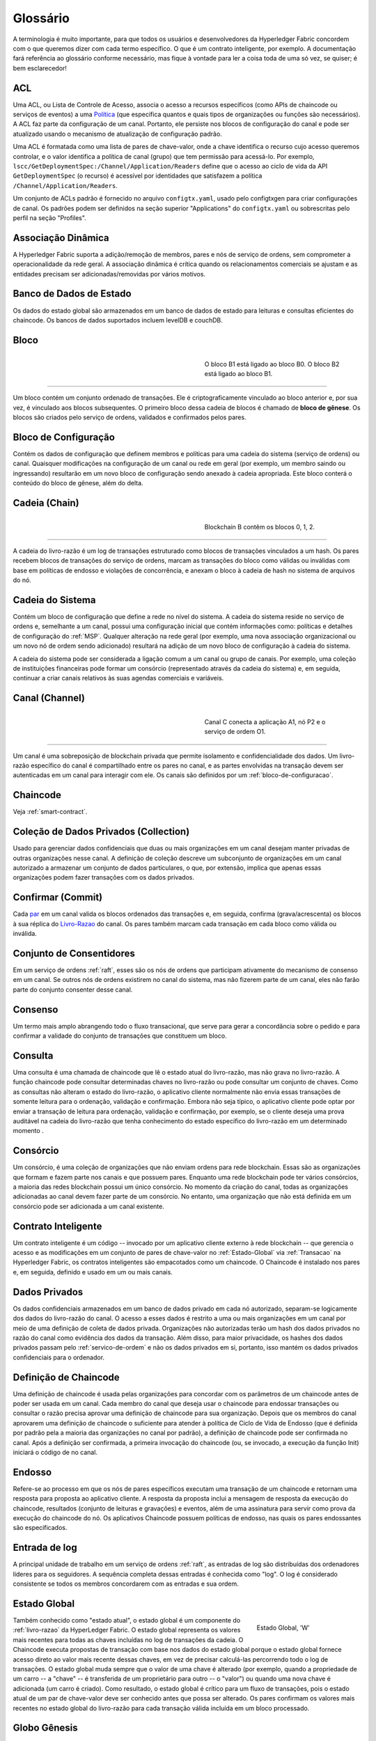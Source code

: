 Glossário
=========

A terminologia é muito importante, para que todos os usuários e desenvolvedores 
da Hyperledger Fabric concordem com o que queremos dizer com cada termo específico. 
O que é um contrato inteligente, por exemplo. A documentação fará referência ao 
glossário conforme necessário, mas fique à vontade para ler a coisa toda de uma 
só vez, se quiser; é bem esclarecedor! 

.. _glossary_ACL:
.. _ACL:

ACL
---

Uma ACL, ou Lista de Controle de Acesso, associa o acesso a recursos específicos 
(como APIs de chaincode ou serviços de eventos) a uma Política_ (que especifica 
quantos e quais tipos de organizações ou funções são necessários). A ACL faz 
parte da configuração de um canal. Portanto, ele persiste nos blocos de 
configuração do canal e pode ser atualizado usando o mecanismo de atualização de
configuração padrão.

Uma ACL é formatada como uma lista de pares de chave-valor, onde a chave 
identifica o recurso cujo acesso queremos controlar, e o valor identifica a 
política de canal (grupo) que tem permissão para acessá-lo. Por exemplo, 
``lscc/GetDeploymentSpec:/Channel/Application/Readers`` define que o acesso ao 
ciclo de vida da API ``GetDeploymentSpec`` (o recurso) é acessível por 
identidades que satisfazem a política ``/Channel/Application/Readers``.

Um conjunto de ACLs padrão é fornecido no arquivo ``configtx.yaml``, usado pelo 
configtxgen para criar configurações de canal. Os padrões podem ser definidos na
seção superior "Applications" do ``configtx.yaml`` ou sobrescritas pelo
perfil na seção "Profiles".

.. _Dynamic-Membership:
.. _Associacao-Dinamica:

Associação Dinâmica
-------------------

A Hyperledger Fabric suporta a adição/remoção de membros, pares e nós de serviço 
de ordens, sem comprometer a operacionalidade da rede geral. A associação 
dinâmica é crítica quando os relacionamentos comerciais se ajustam e as entidades 
precisam ser adicionadas/removidas por vários motivos.

.. _State-DB:
.. _Banco-de-Dados-de-Estado:

Banco de Dados de Estado
------------------------

Os dados do estado global são armazenados em um banco de dados de estado para 
leituras e consultas eficientes do chaincode. Os bancos de dados suportados 
incluem levelDB e couchDB.

.. _Block:
.. _Bloco:

Bloco
-----

.. figure:: ./glossary/glossary.block.png
   :scale: 50 %
   :align: right
   :figwidth: 40 %
   :alt: Um Bloco

   O bloco B1 está ligado ao bloco B0. O bloco B2 está ligado ao bloco B1.

=======

Um bloco contém um conjunto ordenado de transações. Ele é criptograficamente 
vinculado ao bloco anterior e, por sua vez, é vinculado aos blocos subsequentes. 
O primeiro bloco dessa cadeia de blocos é chamado de **bloco de gênese**. Os 
blocos são criados pelo serviço de ordens, validados e confirmados pelos pares.

.. _Configuration-Block:
.. _Bloco-de-Configuracao:

Bloco de Configuração
---------------------

Contém os dados de configuração que definem membros e políticas para uma cadeia 
do sistema (serviço de ordens) ou canal. Quaisquer modificações na configuração 
de um canal ou rede em geral (por exemplo, um membro saindo ou ingressando) 
resultarão em um novo bloco de configuração sendo anexado à cadeia apropriada. 
Este bloco conterá o conteúdo do bloco de gênese, além do delta.

.. _Chain:
.. _Cadeia:

Cadeia (Chain)
--------------

.. figure:: ./glossary/glossary.blockchain.png
   :scale: 75 %
   :align: right
   :figwidth: 40 %
   :alt: Blockchain

   Blockchain B contêm os blocos 0, 1, 2.

=======

A cadeia do livro-razão é um log de transações estruturado como blocos de 
transações vinculados a um hash. Os pares recebem blocos de transações do serviço
de ordens, marcam as transações do bloco como válidas ou inválidas com base em 
políticas de endosso e violações de concorrência, e anexam o bloco à cadeia de
hash no sistema de arquivos do nó.


.. _System-Chain:
.. _Cadeia-do-Sistema:

Cadeia do Sistema
-----------------

Contém um bloco de configuração que define a rede no nível do sistema. A cadeia 
do sistema reside no serviço de ordens e, semelhante a um canal, possui uma 
configuração inicial que contém informações como: políticas e detalhes de 
configuração do :ref:`MSP`. Qualquer alteração na rede geral (por exemplo, uma 
nova associação organizacional ou um novo nó de ordem sendo adicionado) resultará
na adição de um novo bloco de configuração à cadeia do sistema.

A cadeia do sistema pode ser considerada a ligação comum a um canal ou grupo de 
canais. Por exemplo, uma coleção de instituições financeiras pode formar um 
consórcio (representado através da cadeia do sistema) e, em seguida, continuar a
criar canais relativos às suas agendas comerciais e variáveis.

.. _Channel:
.. _Canal:

Canal (Channel)
---------------

.. figure:: ./glossary/glossary.channel.png
   :scale: 30 %
   :align: right
   :figwidth: 40 %
   :alt: Um Canal

   Canal C conecta a aplicação A1, nó P2 e o serviço de ordem O1.

=======

Um canal é uma sobreposição de blockchain privada que permite isolamento e 
confidencialidade dos dados. Um livro-razão específico do canal é compartilhado 
entre os pares no canal, e as partes envolvidas na transação devem ser 
autenticadas em um canal para interagir com ele. Os canais são definidos por um 
:ref:`bloco-de-configuracao`.

.. _chaincode:

Chaincode
---------

Veja :ref:`smart-contract`.

.. _glossary-Private-Data-Collection:
.. _Colecao-de-Dados-Privados:

Coleção de Dados Privados (Collection)
--------------------------------------

Usado para gerenciar dados confidenciais que duas ou mais organizações em um 
canal desejam manter privadas de outras organizações nesse canal. A definição de
coleção descreve um subconjunto de organizações em um canal autorizado a armazenar
um conjunto de dados particulares, o que, por extensão, implica que apenas essas
organizações podem fazer transações com os dados privados.

.. _Commit:
.. _Confirmar:

Confirmar (Commit)
------------------

Cada par_ em um canal valida os blocos ordenados das transações e, em seguida, 
confirma (grava/acrescenta) os blocos à sua réplica do Livro-Razao_ do canal. Os 
pares também marcam cada transação em cada bloco como válida ou inválida.

.. _Consenter-Set:
.. _Conjunto-de-Consentidores:

Conjunto de Consentidores
-------------------------

Em um serviço de ordens :ref:`raft`, esses são os nós de ordens que participam 
ativamente do mecanismo de consenso em um canal. Se outros nós de ordens 
existirem no canal do sistema, mas não fizerem parte de um canal, eles não farão
parte do conjunto consenter desse canal.

.. _Consensus:
.. _Consenso:

Consenso
--------

Um termo mais amplo abrangendo todo o fluxo transacional, que serve para gerar 
a concordância sobre o pedido e para confirmar a validade do conjunto de 
transações que constituem um bloco.

.. _Query:
.. _Consulta:

Consulta
--------

Uma consulta é uma chamada de chaincode que lê o estado atual do livro-razão, 
mas não grava no livro-razão. A função chaincode pode consultar determinadas 
chaves no livro-razão ou pode consultar um conjunto de chaves. Como as consultas 
não alteram o estado do livro-razão, o aplicativo cliente normalmente não envia 
essas transações de somente leitura para o ordenação, validação e confirmação.
Embora não seja típico, o aplicativo cliente pode optar por enviar a transação 
de leitura para ordenação, validação e confirmação, por exemplo, se o cliente 
deseja uma prova auditável na cadeia do livro-razão que tenha conhecimento do 
estado específico do livro-razão em um determinado momento .

.. _Consortium:
.. _Consorcio:

Consórcio
---------

Um consórcio, é uma coleção de organizações que não enviam ordens para rede 
blockchain. Essas são as organizações que formam e fazem parte nos canais e que 
possuem pares. Enquanto uma rede blockchain pode ter vários consórcios, a maioria
das redes blockchain possui um único consórcio. No momento da criação do canal, 
todas as organizações adicionadas ao canal devem fazer parte de um consórcio. No 
entanto, uma organização que não está definida em um consórcio pode ser 
adicionada a um canal existente.

.. _Smart-Contract:
.. _Contrato-Inteligente:

Contrato Inteligente
--------------------

Um contrato inteligente é um código -- invocado por um aplicativo cliente externo
à rede blockchain -- que gerencia o acesso e as modificações em um conjunto de 
pares de chave-valor no :ref:`Estado-Global` via :ref:`Transacao` na Hyperledger 
Fabric, os contratos inteligentes são empacotados como um chaincode. O Chaincode 
é instalado nos pares e, em seguida, definido e usado em um ou mais canais.

.. _glossary-Private-Data:
.. _dados-privados:

Dados Privados
--------------

Os dados confidenciais armazenados em um banco de dados privado em cada nó 
autorizado, separam-se logicamente dos dados do livro-razão do canal. O acesso a
esses dados é restrito a uma ou mais organizações em um canal por meio de uma 
definição de coleta de dados privada. Organizações não autorizadas terão um hash
dos dados privados no razão do canal como evidência dos dados da transação. Além 
disso, para maior privacidade, os hashes dos dados privados passam pelo 
:ref:`servico-de-ordem` e não os dados privados em si, portanto, isso mantém 
os dados privados confidenciais para o ordenador.

.. _Chaincode-definition:
.. _Definicao-de-Chaincode:

Definição de Chaincode
----------------------

Uma definição de chaincode é usada pelas organizações para concordar com os 
parâmetros de um chaincode antes de poder ser usada em um canal. Cada membro do 
canal que deseja usar o chaincode para endossar transações ou consultar o razão 
precisa aprovar uma definição de chaincode para sua organização. Depois que os
membros do canal aprovarem uma definição de chaincode o  suficiente para atender 
à política de  Ciclo de Vida de Endosso (que é definida por padrão pela a maioria 
das organizações no canal por padrão), a definição de chaincode pode ser 
confirmada no canal. Após a definição ser confirmada, a primeira invocação do 
chaincode (ou, se invocado, a execução da função Init) iniciará o código de no 
canal.

.. _Endorsement:
.. _Endosso:

Endosso
-------

Refere-se ao processo em que os nós de pares específicos executam uma transação 
de um chaincode e retornam uma resposta para proposta ao aplicativo cliente. A 
resposta da proposta inclui a mensagem de resposta da execução do chaincode, 
resultados (conjunto de leituras e gravações) e eventos, além de uma assinatura 
para servir como prova da execução do chaincode do nó. Os aplicativos Chaincode 
possuem políticas de endosso, nas quais os pares endossantes são especificados.

.. _Log-entry:
.. _Entrada-de-Log:

Entrada de log
--------------

A principal unidade de trabalho em um serviço de ordens :ref:`raft`, as entradas
de log são distribuídas dos ordenadores líderes para os seguidores. A sequência 
completa dessas entradas é conhecida como "log". O log é considerado consistente 
se todos os membros concordarem com as entradas e sua ordem.

.. _World-State:
.. _Estado-Global:

Estado Global
-------------

.. figure:: ./glossary/glossary.worldstate.png
   :scale: 40 %
   :align: right
   :figwidth: 25 %
   :alt: Estado Atual

   Estado Global, 'W'

Também conhecido como "estado atual", o estado global é um componente do 
:ref:`livro-razao` da HyperLedger Fabric. O estado global representa os valores 
mais recentes para todas as chaves incluídas no log de transações da cadeia. O 
Chaincode executa propostas de transação com base nos dados do estado global 
porque o estado global fornece acesso direto ao valor mais recente dessas chaves, 
em vez de precisar calculá-las percorrendo todo o log de transações. O estado global
muda sempre que o valor de uma chave é alterado (por exemplo, quando a 
propriedade de um carro -- a "chave" -- ​​é transferida de um proprietário para 
outro -- o "valor") ou quando uma nova chave é adicionada (um carro é criado). 
Como resultado, o estado global é crítico para um fluxo de transações, pois o 
estado atual de um par de chave-valor deve ser conhecido antes que possa ser 
alterado. Os pares confirmam os valores mais recentes no estado global do 
livro-razão para cada transação válida incluída em um bloco processado.

.. _Genesis-Block:
.. _Bloco-Genesis:

Globo Gênesis
-------------

O bloco de configuração que inicializa o serviço de ordens ou serve como o 
primeiro bloco em uma cadeia.

.. _Fabric-ca:

Hyperledger Fabric CA
---------------------

A CA do Hyperledger Fabric é o componente padrão de Autoridade de Certificação, 
que emite certificados baseados em PKI para organizações membros da rede e seus 
usuários. A CA emite um certificado raiz (rootCert) para cada membro e um 
certificado de inscrição (ECert) para cada usuário autorizado.

.. _Init:

Init
----

Um método para inicialização de um aplicativo chaincode. Todos os chaincodes 
precisam ter uma função Init. Por padrão, essa função nunca é executada. No 
entanto, você pode usar a definição do chaincode para solicitar a execução da 
função Init para inicializar o código chaincode.

.. _Install:

Instalação
----------

O processo de colocar um código chaincode no sistema de arquivos do nó.

Instanciar
----------

O processo de iniciar e inicializar um aplicativo chaincode em um canal 
específico. Após a instanciação, os pares que possuem o chaincode instalado 
podem aceitar invocações do chaincode.

**NOTA**: *Este método, ou seja, o Instantiate, foi usado no ciclo de vida do 
chaincode até as versões 1.4.x. Para ver o procedimento usado para 
iniciar um chaincode em um canal da Fabric introduzido como parte da Fabric v2.0, 
consulte* :ref:`definicao-de-chaincode`. 

.. _Invoke:
.. _Invocacao:

Invocação
---------

Usado para chamar funções de um chaincode. Um aplicativo cliente chama o chaincode
enviando uma proposta de transação para um nó par. O par executará o código de 
chaincode e retornará uma da proposta de resposta endossada ao aplicativo cliente. 
O aplicativo cliente reunirá as respostas das propostas o suficientes para satisfazer 
uma política de endosso e em seguida, enviará os resultados da transação para 
ordenação, validação e confirmação. O aplicativo cliente pode optar por não enviar
os resultados da transação. Por exemplo, se a chamada apenas consultasse o 
livro-razão, o aplicativo cliente normalmente não enviaria a transação de leitura
apenas, a menos que haja desejo de registrar a leitura no razão para fins de 
auditoria. A chamada inclui, um identificador do canal, a função do chaincode a 
ser chamada e uma matriz de argumentos.

.. _Leader:
.. _Lider:

Líder
------

Em um protocolo de consenso baseado em líder, como o :ref:`raft`, o líder é 
responsável por ingerir novas entradas de log, replicá-las para nós de ordens 
seguidores e gerenciar quando uma entrada é considerada confirmada. Este não é 
um **tipo** especial de ordem. É apenas uma função que um solicitante pode ter 
em determinados momentos, e não em outros, conforme as circunstâncias determinam.

.. _Ledger:
.. _Livro-Razao:

Livro-Razão
-----------

.. figure:: ./glossary/glossary.ledger.png
   :scale: 25 %
   :align: right
   :figwidth: 20 %
   :alt: Um Livro-Razão

   Um Livro-Razão, 'L'

Um livro-razão consiste em duas partes distintas, embora relacionadas -- uma 
"blockchain" e o "banco de dados de estados", também conhecido como "estado 
global". Diferente de outros livros, as cadeias de blocos são **imutáveis**, ou 
seja, depois que um bloco é adicionado à cadeia, ele não pode ser alterado. Por 
outro lado, o "estado global" é um banco de dados que contém o valor atual do 
conjunto de pares de chave-valor que foram adicionados, modificados ou excluídos 
pelo conjunto de transações validadas e confirmadas na blockchain.

É útil pensar em um registro livro-razão **lógico** para cada canal da rede. Na 
realidade, cada par em um canal mantém sua própria cópia do livro-razão -- que é 
mantida consistente com a cópia de qualquer outro par através de um processo 
chamado **consenso**. O termo **Tecnologia de Livro-Razão Distribuído** (**DLT**) 
é frequentemente associado a esse tipo de livro-razão -- um que é logicamente 
singular, mas tem muitas cópias idênticas distribuídas em um conjunto de nós da 
rede (os pares e o serviço de ordens).

.. _Member:
.. _Membro:

Membro
------

Veja Organização_.

.. _No:

Nó
--

Veja Par_.


.. _Anchor-Peer:
.. _No-Ancora:

Nó Âncora
---------

Usado pelo :ref:`protocolo-gossip` para garantir que os pares de diferentes 
organizações se conheçam.

Quando um bloco de configuração que contém alguma atualização sobre os pares âncoras 
é confirmado na rede, os demais nós se conectam ao nós âncoras para obter com 
eles todas as informações dos demais nós pares. Depois que pelo menos um nó 
de cada organização entra em contato com um nó âncora, o nó âncora aprendem sobre 
todos os demais nós do canal. Como a comunicação do protocolo Gossip é constante,
e como os nós sempre pedem que sejam informados sobre a existência de alguém que 
eles desconhecem, uma visão única da associação pode ser estabelecida para um canal.

Por exemplo, vamos supor que temos três organizações --- ``A``, ``B``, ``C`` 
--- no canal e um único ponto de ancoragem --- ``peer0.orgC`` --- definido para 
a organização ``C``. Quando ``peer1.orgA`` (da organização ``A``) entrar em 
contato com ``peer0.orgC``, ele informará ao ``peer0.orgC`` sobre ``peer0.orgA``. 
E quando mais tarde ``peer1.orgB`` entrar em contato com ``peer0.orgC``, o 
último dirá ao primeiro sobre ``peer0.orgB``. Desse ponto em diante, as 
organizações ``A`` e ``B`` começariam a trocar informações de membros 
diretamente sem a ajuda de ``peer0.orgC``.

Como a comunicação entre as organizações depende do protocolo Gossip para 
funcionar, deve haver pelo menos um nó de ancoragem definido na configuração 
do canal. É altamente recomendável que toda organização forneça seu próprio 
conjunto de nós âncora para alta disponibilidade e redundância.

.. _Organization:
.. _Organizacao:

Organização
-----------

=====

.. figure:: ./glossary/glossary.organization.png
   :scale: 25 %
   :align: right
   :figwidth: 20 %
   :alt: Uma Organização

   Uma Organização, 'ORG'

Também conhecidas como "membros", as organizações são convidadas a ingressar na 
rede blockchain por um provedor de rede blockchain. Uma organização ingressa em 
uma rede adicionando seu provedor de serviços de associação (MSP_) à rede. O MSP 
define como outros membros da rede podem verificar se as assinaturas (como aquelas
sobre transações) foram geradas por uma identidade válida, emitida por essa 
organização. Os direitos de acesso específicos das identidades em um MSP são 
regidos por políticas que também são acordadas quando a organização ingressa na 
rede. Uma organização pode ser tão grande quanto uma corporação multinacional ou 
tão pequena quanto um indivíduo. O ponto final da transação de uma organização é 
um Par_. Uma coleção de organizações forma um consórcio. Embora todas as 
organizações em uma rede sejam membros, nem todas as organizações farão parte de 
um consórcio.

.. _Peer:
.. _Par:

Par
---

.. figure:: ./glossary/glossary.peer.png
   :scale: 25 %
   :align: right
   :figwidth: 20 %
   :alt: A Peer

   Um Par, 'P'

Uma entidade de rede que mantém um livro-razão e executa operações em contêineres 
de chaincode de leitura/gravação no livro-razão. Os pares pertencem e são mantidos 
pelos membros.

.. _Leading-Peer:
.. _Par-Lider:

Par Líder
---------

Cada organização_ pode possuir vários pares em cada canal em que se inscreve. Um
ou mais desses pares devem servir como o líder do canal, para se comunicar com o
serviço de ordens da rede em nome da organização. O serviço de ordens entrega 
blocos para os pares líderes em um canal, que os distribuem para outros pares na
mesma organização.

.. _Policy:
.. _Politica:

Política
--------

Políticas são expressões compostas de propriedades das identidades digitais, por 
exemplo: ``Org1.Peer OR Org2.Peer``. Elas são usadas para restringir o acesso 
aos recursos em uma rede blockchain. Por exemplo, elas determinam quem pode ler 
ou gravar em um canal ou quem pode usar uma API específica do chaincode por meio 
de uma ACL_. As políticas podem ser definidas em ``configtx.yaml`` antes de 
inicializar um serviço de ordens ou criar um canal, ou podem ser especificadas 
ao instanciar o chaincode em um canal. Um conjunto padrão de políticas é enviado 
no exemplo ``configtx.yaml``, que será apropriado para a maioria das redes.

.. _Endorsement-policy:
.. _Politica-de-endosso:

Política de endosso
-------------------

Define os nós pares em um canal que devem executar as transações associadas a um
aplicativo chaincode específico e a combinação necessária de respostas 
(recomendações). Uma política pode exigir que uma transação seja endossada por um
número mínimo de pares, endossado por uma porcentagem mínima de pares ou
endossados por todos os pares atribuídos a um aplicativo chaincode específico. 
As políticas podem ser selecionadas com base na aplicação e no nível desejado de 
resiliência contra mau comportamento (deliberado ou não) dos pares endossantes. 
Uma transação enviada deve satisfazer a política de endosso antes de ser marcada 
como válida por meio da confirmação de pares.

.. _Proposal:
.. _Proposta:

Proposta
--------

Uma solicitação de endosso destinada aos pares específicos em um canal. Cada 
proposta é uma solicitação Init ou Invoke (leitura/gravação).

.. _Gossip-Protocol:
.. _Protocolo-Gossip:

Protocolo Gossip
----------------

O protocolo Gossip de disseminação de dados executa três funções:

1) gerencia a descoberta de pares e associação ao canal;
2) divulga dados do livro-razão entre todos os pares no canal;
3) sincroniza o estado do livro-razão entre todos os pares no canal.

Consulte o tópico :doc:`Gossip <gossip>` para obter mais detalhes.

.. _MSP:

Provedor de Serviço de Associação (MSP)
---------------------------------------

.. figure:: ./glossary/glossary.msp.png
   :scale: 35 %
   :align: right
   :figwidth: 25 %
   :alt: Um MSP

   Um MSP, 'ORG.MSP'

O Provedor de Serviço de Associação (MSP) refere-se a um componente abstrato do 
sistema que fornece credenciais aos clientes e aos nós para eles participarem de 
uma rede Hyperledger Fabric. Os clientes usam essas credenciais para autenticar 
suas transações e os pares usam essas credenciais para autenticar os resultados 
do processamento de transações (endossos). Embora fortemente conectada aos 
componentes de processamento de transações dos sistemas, essa interface visa 
definir componentes de serviços de associação, de forma que implementações 
alternativas possam ser conectadas sem problemas, sem modificar o núcleo dos 
componentes de processamento de transações do sistema.

.. _Quorum:

Quorum
------

Isso descreve o número mínimo de membros do cluster que precisam afirmar uma 
proposta para que as transações possam ser solicitadas. Para cada conjunto de 
validadores há uma **maioria** de nós. Em um cluster com cinco nós, três 
devem estar disponíveis para que exista um quorum. Se o quorum de nós estiver 
indisponível por qualquer motivo, o cluster ficará indisponível para operações 
de leitura e gravação e nenhum novo registro poderá ser confirmado.

.. _Raft:

Raft
----

Novidade na v1.4.1, o Raft é uma implementação de serviço de ordens tolerante a 
falhas (CFT) com base na `biblioteca etcd <https://coreos.com/etcd/>`_ do 
`protocolo Raft <https: // raft. github.io/raft.pdf>`_. O Raft segue um modelo 
de "líder e seguidor", em que um nó líder é eleito (por canal) e suas decisões
são replicadas pelos seguidores. Os serviços de ordens Raft devem ser mais 
fáceis de configurar e gerenciar do que os serviços de ordens baseados em Kafka, 
e seu design permite que as organizações contribuam com nós para um serviço de 
ordens distribuído.

.. _Follower:
.. _Seguidor:

Seguidor
--------

Em um protocolo de consenso baseado em líder, como o :ref:`raft`, esses são os 
nós que replicam as entradas de log produzidas pelo líder. No Raft, os seguidores 
também recebem mensagens de "batimento cardíaco" (heartbeat) do líder. Caso o 
líder pare de enviar essas mensagens por um período configurável, os seguidores 
iniciarão uma eleição e um deles será eleito o novo líder.

.. _Membership-Services:
.. _Servico-de-Associacao:

Serviço de Associação
---------------------

O Serviço de Associação autentica, autoriza e gerencia identidades em uma rede 
blockchain permissionada. O código dos serviços de associação que são executados
nos nós pares e nos nós de ordens autentica e autoriza operações da blockchain. 
É uma abstração do :ref:`MSP`.

.. _Ordering-Service:
.. _Servico-de-Ordem:

Serviço de Ordem
----------------

Também conhecido como **ordenador**. Um conjunto definido de nós que ordena as 
transações em um bloco e depois distribui os blocos aos pares conectados para 
validação e confirmação. O serviço de ordens existe independentemente dos 
processos dos nós e das transações de ordenadas no estilo primeiro-a-chegar-primeiro-a-ser-atendido,
para todos os canais da rede. Ele foi projetado para suportar implementações 
conectáveis além do Kafka e do Raft. É uma ligação comum para toda a rede, 
contém o material de identidade criptográfica vinculado a cada Membro_.

.. _SDK:

Software Development Kit (SDK)
------------------------------

A Hyperledger Fabric fornece um SDK para desenvolvimento estruturado em 
bibliotecas para que os desenvolvedores criem e testem aplicativos de chaincode. 
O SDK é totalmente configurável e extensível através de uma interface padrão. 
Componentes, incluindo algoritmos criptográficos para assinaturas, estruturas de 
log e armazenamentos de estado, são facilmente trocados dentro e fora do SDK. O 
SDK fornece APIs para processamento de transações, serviços de associação, 
cruzamento de nós e manipulação de eventos.

Atualmente, os dois SDKs oficialmente suportados são para Node.js e Java, 
enquanto outros dois -- Python e Go -- ainda não são oficiais, mas podem ser 
baixados e testados.

.. _Transaction:
.. _Transacao:

Transação
---------

.. figure:: ./glossary/glossary.transaction.png
   :scale: 30 %
   :align: right
   :figwidth: 20 %
   :alt: Uma Transação

   Uma Transação, 'T'

As transações são criadas quando um chaincode é chamado a partir de um aplicativo
cliente para ler ou gravar dados do livro-razão. Os aplicativos clientes da 
Fabric submetem propostas de transação para nós endossantes para execução e 
endosso, reúnem as respostas assinadas (endossadas) desses pares endossantes e 
empacotam os resultados e endossos em uma transação que é submetida ao serviço 
de ordens. O serviço de ordens ordena uma solicitação e coloca transações em um 
bloco que é transmitido aos pares que validam e confirmam as transações para o
livro-razão e atualizam o estado global.

.. _Concurrency-Control-Version-Check:
.. _Verificacao-de-Concorrencia-do-Controle-de-Versao:

Verificação de Concorrência do Controle de Versão 
-------------------------------------------------

A verificação de concorrência do controle de versão é um método para manter o 
estado do razão sincronizado entre os pares de um canal. Os pares executam 
transações em paralelo e, antes de se confirmarem no livro-razão, os pares 
verificam se o estado lido no momento em que a transação foi executada foi 
modificado. Se os dados lidos para a transação foram alterados entre o tempo de 
execução e o tempo de confirmação, ocorreu uma violação da Verificação de 
Concorrência do Controle de Versão, e a transação é marcada como inválida no 
razão e os valores não são atualizados no banco de dados de estado.


.. Licensed under Creative Commons Attribution 4.0 International License
   https://creativecommons.org/licenses/by/4.0/
